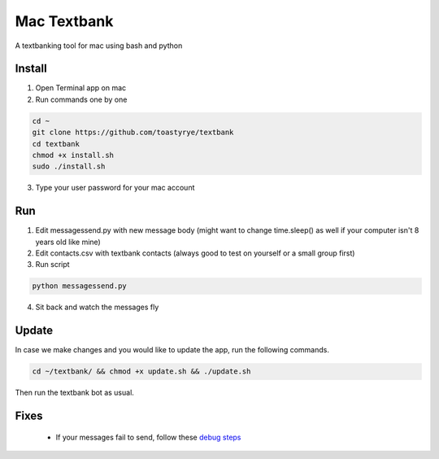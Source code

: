 Mac Textbank
============

A textbanking tool for mac using bash and python


Install
-------

1. Open Terminal app on mac
2. Run commands one by one

.. code-block::

        cd ~
        git clone https://github.com/toastyrye/textbank
        cd textbank 
        chmod +x install.sh
        sudo ./install.sh

3. Type your user password for your mac account

Run
---

1. Edit messagessend.py with new message body (might want to change time.sleep() as well if your computer isn't 8 years old like mine)
2. Edit contacts.csv with textbank contacts (always good to test on yourself or a small group first)
3. Run script

.. code-block::

        python messagessend.py

4. Sit back and watch the messages fly

Update
------

In case we make changes and you would like to update the app, run the following commands.

.. code-block::

        cd ~/textbank/ && chmod +x update.sh && ./update.sh

Then run the textbank bot as usual.

Fixes
-----

 - If your messages fail to send, follow these `debug steps <https://apple.stackexchange.com/questions/198223/how-do-i-send-text-messages-to-non-iphone-owners-using-the-imessage-app-on-a-mac>`__
